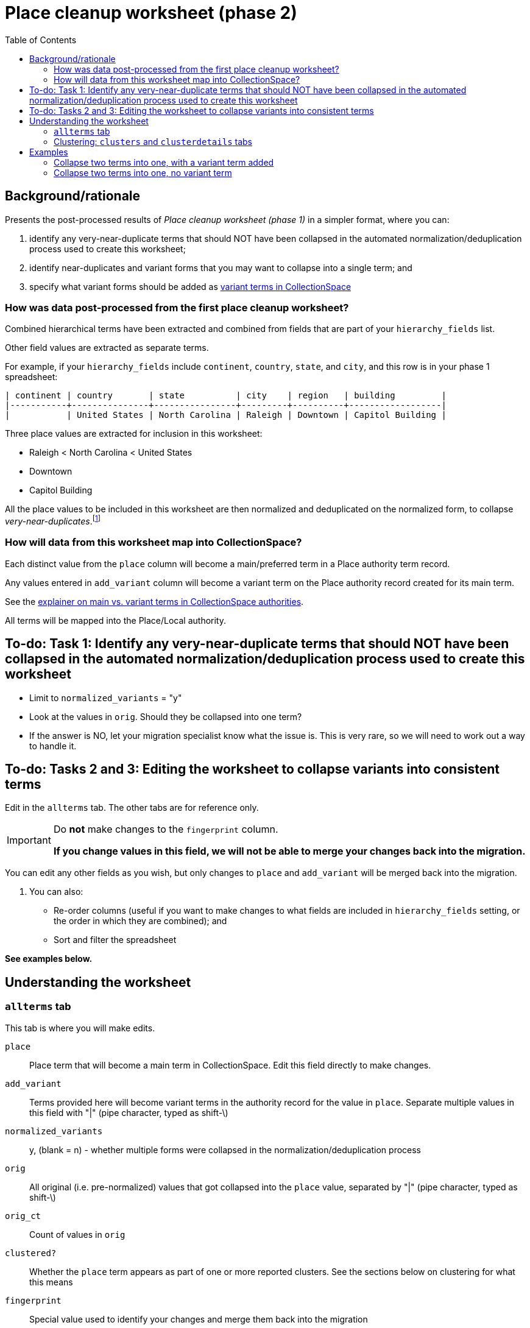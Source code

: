 :toc:
:toc-placement!:
:toclevels: 4
:figure-caption!:

ifdef::env-github[]
:tip-caption: :bulb:
:note-caption: :information_source:
:important-caption: :heavy_exclamation_mark:
:caution-caption: :fire:
:warning-caption: :warning:
:imagesdir: https://raw.githubusercontent.com/lyrasis/kiba-tms/main/doc/img
endif::[]

= Place cleanup worksheet (phase 2)

toc::[]

== Background/rationale

Presents the post-processed results of _Place cleanup worksheet (phase 1)_ in a simpler format, where you can:

1. identify any very-near-duplicate terms that should NOT have been collapsed in the automated normalization/deduplication process used to create this worksheet;
2. identify near-duplicates and variant forms that you may want to collapse into a single term; and
3. specify what variant forms should be added as https://github.com/lyrasis/collectionspace-data-explainers/blob/main/docs/authority_main_variant_term_functionality.adoc[variant terms in CollectionSpace]

=== How was data post-processed from the first place cleanup worksheet?

Combined hierarchical terms have been extracted and combined from fields that are part of your `hierarchy_fields` list.

Other field values are extracted as separate terms.

For example, if your `hierarchy_fields` include `continent`, `country`, `state`, and `city`, and this row is in your phase 1 spreadsheet:

....
| continent | country       | state          | city    | region   | building         |
|-----------+---------------+----------------+---------+----------+------------------|
|           | United States | North Carolina | Raleigh | Downtown | Capitol Building |
....


Three place values are extracted for inclusion in this worksheet:

* Raleigh < North Carolina < United States
* Downtown
* Capitol Building

All the place values to be included in this worksheet are then normalized and deduplicated on the normalized form, to collapse _very-near-duplicates_.footnote:[Normalization performs the following: removes all non-alpha-numeric characters; removes spaces; downcases; normalizes accented/diacritical characters to their base characters (é becomes e).]

=== How will data from this worksheet map into CollectionSpace?

Each distinct value from the `place` column will become a main/preferred term in a Place authority term record.

Any values entered in `add_variant` column will become a variant term on the Place authority record created for its main term.

See the https://github.com/lyrasis/collectionspace-data-explainers/blob/main/docs/authority_main_variant_term_functionality.adoc[explainer on main vs. variant terms in CollectionSpace authorities].

All terms will be mapped into the Place/Local authority.

== To-do: Task 1: Identify any very-near-duplicate terms that should NOT have been collapsed in the automated normalization/deduplication process used to create this worksheet

* Limit to `normalized_variants` = "y"
* Look at the values in `orig`. Should they be collapsed into one term?
* If the answer is NO, let your migration specialist know what the issue is. This is very rare, so we will need to work out a way to handle it.

== To-do: Tasks 2 and 3: Editing the worksheet to collapse variants into consistent terms

Edit in the `allterms` tab. The other tabs are for reference only.

[IMPORTANT]
====
Do **not** make changes to the `fingerprint` column.

**If you change values in this field, we will not be able to merge your changes back into the migration.**
====

You can edit any other fields as you wish, but only changes to `place` and `add_variant` will be merged back into the migration.

. You can also:
* Re-order columns (useful if you want to make changes to what fields are included in `hierarchy_fields` setting, or the order in which they are combined); and
* Sort and filter the spreadsheet

**See examples below.**


== Understanding the worksheet

=== `allterms` tab

This tab is where you will make edits.

`place`:: Place term that will become a main term in CollectionSpace. Edit this field directly to make changes.
`add_variant`:: Terms provided here will become variant terms in the authority record for the value in `place`. Separate multiple values in this field with "|" (pipe character, typed as shift-\)
`normalized_variants`:: y, (blank = n) - whether multiple forms were collapsed in the normalization/deduplication process
`orig`:: All original (i.e. pre-normalized) values that got collapsed into the `place` value, separated by "|" (pipe character, typed as shift-\)
`orig_ct`:: Count of values in `orig`
`clustered?`:: Whether the `place` term appears as part of one or more reported clusters. See the sections below on clustering for what this means
`fingerprint`:: Special value used to identify your changes and merge them back into the migration

=== Clustering: `clusters` and `clusterdetails` tabs

We use https://openrefine.org[OpenRefine] to open the list of place values and generate clusters of similar terms via several different algorithms.footnote:[OpenRefine's clustering is https://openrefine.org/docs/manual/cellediting#clustering-methods[explained in detail here]]. Cluster information is exported from OpenRefine (in JSON format) and reformatted as tabular data that can be included in the worksheet in the `clusterdetails` tab.

The allterms/clustered? column = "yes" if the term appears in at least one cluster. Filtering on this can help target your review/corrections.

The `clusters` tab is a pivot table based on data in `clusterdetails` that may or may not work better for you for seeing what terms got clustered.


[CAUTION]
====
The clustering algorithms are about as smart as any algorithms, which is to say "not very." While they DO surface a lot of similar terms that should be collapsed, they miss some, and they find false clusters. The majority of false clusters are like:


.knn/levenshtein.10
* 6th Avenue < New York < New York < United States
* 7th Avenue < New York < New York < United States
* 8th Avenue < New York < New York < United States
* 9th Avenue < New York < New York < United States

While to us, it's OBVIOUS these are different streets, to the algorithm, these values share 48 identical characters and 1 varying character, making them *very* similar to one another. That's why they are reported as a cluster.

Some examples of terms that (depending on the data set) might not get clustered are shown below:

.Set 1
* Aegean
* Aegean Sea

.Set 2
* Agra < India
* Agra < Uttar Pradesh < India

*Don't _only_ look at terms that got clustered!*
====

== Examples
=== Collapse two terms into one, with a variant term added

.Original worksheet data
....
| place                            | add_variant |
|----------------------------------+-------------|
| Agua Fria Siphon < Arizona < USA |             |
| Agua Fria Tunnel < Arizona < USA |             |
....

The edits shown below will result in:

* one place authority term record will be created with "Agua Fria Siphon < Arizona < USA" as the main term.
* "Agua Fria Tunnel < Arizona < USA" will be recorded as a variant term in that term record

.Edited worksheet data
....
| place                            | add_variant                      |
|----------------------------------+----------------------------------|
| Agua Fria Siphon < Arizona < USA |                                  |
| Agua Fria Siphon < Arizona < USA | Agua Fria Tunnel < Arizona < USA |
....

=== Collapse two terms into one, no variant term

.Original worksheet data
....
| place                        | add_variant |
|------------------------------+-------------|
| Agra < India                 |             |
| Agra < Uttar Pradesh < India |             |
....

The edits shown below will result in:

* one place authority term record will be created with "Agra < Uttar Pradesh < India" as the main term.
* no variant term will be added to that record

.Edited worksheet data
....
| place                        | add_variant |
|------------------------------+-------------|
| Agra < Uttar Pradesh < India |             |
| Agra < Uttar Pradesh < India |             |
....
